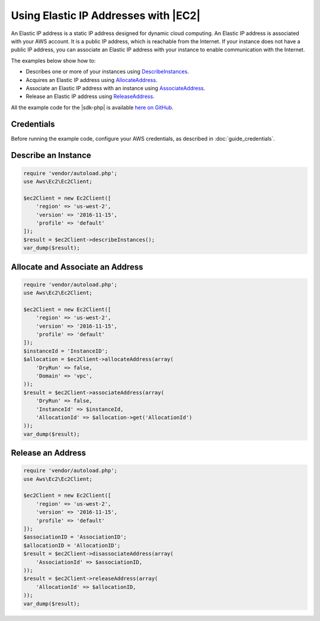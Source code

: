 .. Copyright 2010-2018 Amazon.com, Inc. or its affiliates. All Rights Reserved.

   This work is licensed under a Creative Commons Attribution-NonCommercial-ShareAlike 4.0
   International License (the "License"). You may not use this file except in compliance with the
   License. A copy of the License is located at http://creativecommons.org/licenses/by-nc-sa/4.0/.

   This file is distributed on an "AS IS" BASIS, WITHOUT WARRANTIES OR CONDITIONS OF ANY KIND,
   either express or implied. See the License for the specific language governing permissions and
   limitations under the License.

==========================================
Using Elastic IP Addresses with |EC2|
==========================================

.. meta::
   :description: Describe |EC2| instances and acquire, associate, and release Elastic IP addresses.
   :keywords: |EC2|, |sdk-php| examples

An Elastic IP address is a static IP address designed for dynamic cloud computing. An Elastic IP address is associated with your AWS account. It is a public IP address, which is reachable from the Internet. If your instance does not have a public IP address, you can associate an Elastic IP address with your instance to enable communication with the Internet.

The examples below show how to:

* Describes one or more of your instances using `DescribeInstances <http://docs.aws.amazon.com/aws-sdk-php/v3/api/api-ec2-2016-11-15.html#describeinstances>`_.
* Acquires an Elastic IP address using `AllocateAddress <http://docs.aws.amazon.com/aws-sdk-php/v3/api/api-ec2-2016-11-15.html#allocateaddress>`_.
* Associate an Elastic IP address with an instance using `AssociateAddress <http://docs.aws.amazon.com/aws-sdk-php/v3/api/api-ec2-2016-11-15.html#associateaddress>`_.
* Release an Elastic IP address using `ReleaseAddress <http://docs.aws.amazon.com/aws-sdk-php/v3/api/api-ec2-2016-11-15.html#releaseaddress>`_.

All the example code for the |sdk-php| is available `here on GitHub <https://github.com/awsdocs/aws-doc-sdk-examples/tree/master/php/example_code>`_.

Credentials
-----------

Before running the example code, configure your AWS credentials, as described in :doc:`guide_credentials`.

Describe an Instance
--------------------

.. code-block:: php

    require 'vendor/autoload.php';
    use Aws\Ec2\Ec2Client;

    $ec2Client = new Ec2Client([
        'region' => 'us-west-2',
        'version' => '2016-11-15',
        'profile' => 'default'
    ]);
    $result = $ec2Client->describeInstances();
    var_dump($result);

Allocate and Associate an Address
---------------------------------

.. code-block:: php

    require 'vendor/autoload.php';
    use Aws\Ec2\Ec2Client;

    $ec2Client = new Ec2Client([
        'region' => 'us-west-2',
        'version' => '2016-11-15',
        'profile' => 'default'
    ]);
    $instanceId = 'InstanceID';
    $allocation = $ec2Client->allocateAddress(array(
        'DryRun' => false,
        'Domain' => 'vpc',
    ));
    $result = $ec2Client->associateAddress(array(
        'DryRun' => false,
        'InstanceId' => $instanceId,
        'AllocationId' => $allocation->get('AllocationId')
    ));
    var_dump($result);

Release an Address
------------------

.. code-block:: php

    require 'vendor/autoload.php';
    use Aws\Ec2\Ec2Client;

    $ec2Client = new Ec2Client([
        'region' => 'us-west-2',
        'version' => '2016-11-15',
        'profile' => 'default'
    ]);
    $associationID = 'AssociationID';
    $allocationID = 'AllocationID';
    $result = $ec2Client->disassociateAddress(array(
        'AssociationId' => $associationID,
    ));
    $result = $ec2Client->releaseAddress(array(
        'AllocationId' => $allocationID,
    ));
    var_dump($result);
